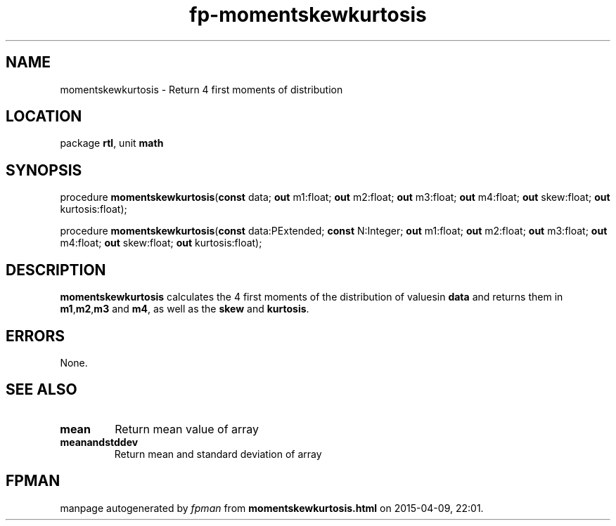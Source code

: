 .\" file autogenerated by fpman
.TH "fp-momentskewkurtosis" 3 "2014-03-14" "fpman" "Free Pascal Programmer's Manual"
.SH NAME
momentskewkurtosis - Return 4 first moments of distribution
.SH LOCATION
package \fBrtl\fR, unit \fBmath\fR
.SH SYNOPSIS
procedure \fBmomentskewkurtosis\fR(\fBconst\fR data; \fBout\fR m1:float; \fBout\fR m2:float; \fBout\fR m3:float; \fBout\fR m4:float; \fBout\fR skew:float; \fBout\fR kurtosis:float);

procedure \fBmomentskewkurtosis\fR(\fBconst\fR data:PExtended; \fBconst\fR N:Integer; \fBout\fR m1:float; \fBout\fR m2:float; \fBout\fR m3:float; \fBout\fR m4:float; \fBout\fR skew:float; \fBout\fR kurtosis:float);
.SH DESCRIPTION
\fBmomentskewkurtosis\fR calculates the 4 first moments of the distribution of valuesin \fBdata\fR and returns them in \fBm1\fR,\fBm2\fR,\fBm3\fR and \fBm4\fR, as well as the \fBskew\fR and \fBkurtosis\fR.


.SH ERRORS
None.


.SH SEE ALSO
.TP
.B mean
Return mean value of array
.TP
.B meanandstddev
Return mean and standard deviation of array

.SH FPMAN
manpage autogenerated by \fIfpman\fR from \fBmomentskewkurtosis.html\fR on 2015-04-09, 22:01.

